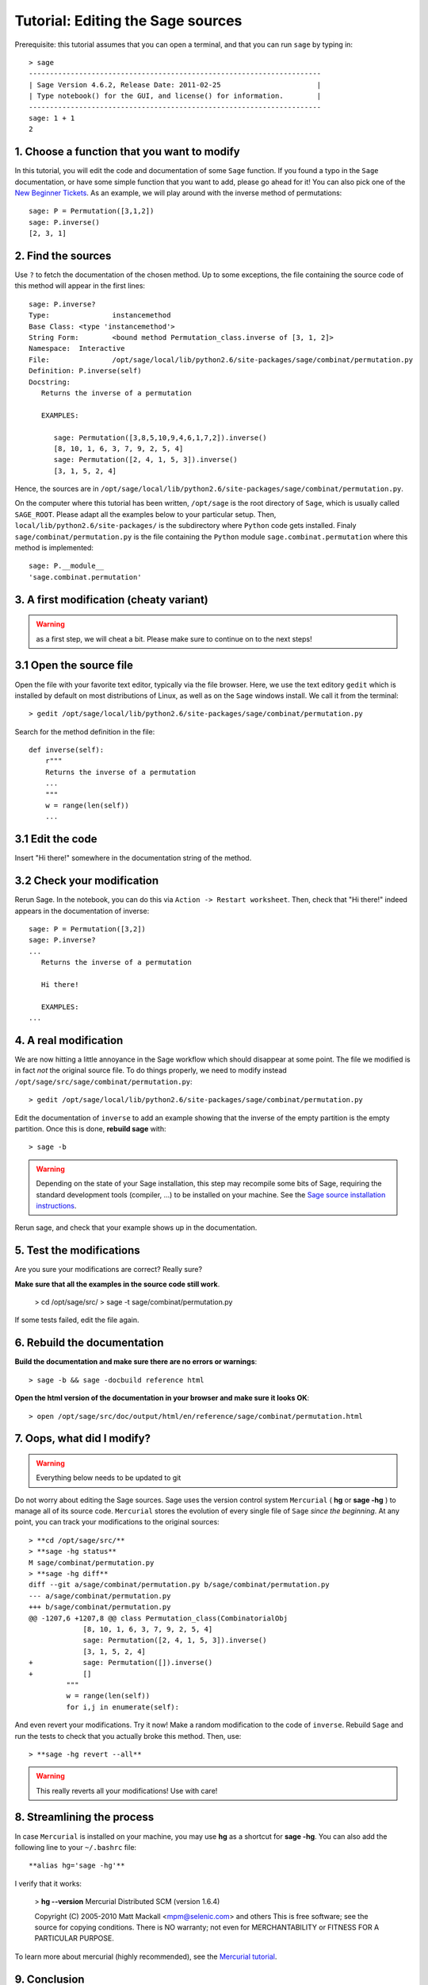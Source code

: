 .. _tutorial-editing-sage-sources:

==================================
Tutorial: Editing the Sage sources
==================================

.. linkall

Prerequisite: this tutorial assumes that you can open a terminal, and
that you can run ``sage`` by typing in:

.. skip

::

    > sage
    ----------------------------------------------------------------------
    | Sage Version 4.6.2, Release Date: 2011-02-25                       |
    | Type notebook() for the GUI, and license() for information.        |
    ----------------------------------------------------------------------
    sage: 1 + 1
    2

1. Choose a function that you want to modify
============================================

In this tutorial, you will edit the code and documentation of some
``Sage`` function. If you found a typo in the ``Sage`` documentation,
or have some simple function that you want to add, please go ahead for
it! You can also pick one of the `New Beginner Tickets
<http://trac.sagemath.org/sage_trac/query?status=new&keywords=~beginner>`_.
As an example, we will play around with the inverse method of
permutations::

    sage: P = Permutation([3,1,2])
    sage: P.inverse()
    [2, 3, 1]

2. Find the sources
===================

Use ``?`` to fetch the documentation of the chosen method. Up to some
exceptions, the file containing the source code of this method will
appear in the first lines:

.. skip

::

    sage: P.inverse?
    Type:		instancemethod
    Base Class:	<type 'instancemethod'>
    String Form:	<bound method Permutation_class.inverse of [3, 1, 2]>
    Namespace:	Interactive
    File:		/opt/sage/local/lib/python2.6/site-packages/sage/combinat/permutation.py
    Definition:	P.inverse(self)
    Docstring:
       Returns the inverse of a permutation

       EXAMPLES:

          sage: Permutation([3,8,5,10,9,4,6,1,7,2]).inverse()
          [8, 10, 1, 6, 3, 7, 9, 2, 5, 4]
          sage: Permutation([2, 4, 1, 5, 3]).inverse()
          [3, 1, 5, 2, 4]

Hence, the sources are in
``/opt/sage/local/lib/python2.6/site-packages/sage/combinat/permutation.py``.


On the computer where this tutorial has been written, ``/opt/sage`` is
the root directory of ``Sage``, which is usually called
``SAGE_ROOT``. Please adapt all the examples below to your particular
setup. Then, ``local/lib/python2.6/site-packages/`` is the
subdirectory where ``Python`` code gets installed. Finaly
``sage/combinat/permutation.py`` is the file containing the ``Python``
module ``sage.combinat.permutation`` where this method is
implemented::

    sage: P.__module__
    'sage.combinat.permutation'


3. A first modification (cheaty variant)
========================================

.. warning:: as a first step, we will cheat a bit. Please make sure to
   continue on to the next steps!

3.1 Open the source file
========================

Open the file with your favorite text editor, typically via the file
browser. Here, we use the text editory ``gedit`` which is installed by
default on most distributions of Linux, as well as on the ``Sage``
windows install. We call it from the terminal::

    > gedit /opt/sage/local/lib/python2.6/site-packages/sage/combinat/permutation.py

Search for the method definition in the file::

    def inverse(self):
        r"""
        Returns the inverse of a permutation
	...
	"""
        w = range(len(self))
	...


3.1 Edit the code
=================

Insert "Hi there!" somewhere in the documentation string of the method.

3.2 Check your modification
===========================

Rerun Sage. In the notebook, you can do this via ``Action -> Restart
worksheet``. Then, check that "Hi there!" indeed appears in the
documentation of inverse:

.. skip

::

    sage: P = Permutation([3,2])
    sage: P.inverse?
    ...
       Returns the inverse of a permutation

       Hi there!

       EXAMPLES:
    ...


4. A real modification
======================

We are now hitting a little annoyance in the Sage workflow which
should disappear at some point. The file we modified is in fact *not*
the original source file. To do things properly, we need to modify
instead ``/opt/sage/src/sage/combinat/permutation.py``::

    > gedit /opt/sage/local/lib/python2.6/site-packages/sage/combinat/permutation.py

Edit the documentation of ``inverse`` to add an example showing that
the inverse of the empty partition is the empty partition. Once this
is done, **rebuild sage** with::

    > sage -b

.. warning:: Depending on the state of your Sage installation, this
   step may recompile some bits of Sage, requiring the standard
   development tools (compiler, ...) to be installed on your machine.
   See the `Sage source installation instructions <http://www.sagemath.org/download-source.html>`_.


Rerun sage, and check that your example shows up in the documentation.

5. Test the modifications
=========================


Are you sure your modifications are correct? Really sure?

**Make sure that all the examples in the source code still work**.

    > cd /opt/sage/src/
    > sage -t sage/combinat/permutation.py

If some tests failed, edit the file again.

6. Rebuild the documentation
============================

**Build the documentation and make sure there are no errors or warnings**::

    > sage -b && sage -docbuild reference html

**Open the html version of the documentation in your browser and make sure it looks OK**::

    > open /opt/sage/src/doc/output/html/en/reference/sage/combinat/permutation.html


7. Oops, what did I modify?
===========================

.. WARNING:: Everything below needs to be updated to git

Do not worry about editing the Sage sources. Sage uses the version
control system ``Mercurial`` ( **hg** or **sage -hg** ) to manage all
of its source code. ``Mercurial`` stores the evolution of every single
file of ``Sage`` *since the beginning*. At any point, you can track
your modifications to the original sources::

    > **cd /opt/sage/src/**
    > **sage -hg status**
    M sage/combinat/permutation.py
    > **sage -hg diff**
    diff --git a/sage/combinat/permutation.py b/sage/combinat/permutation.py
    --- a/sage/combinat/permutation.py
    +++ b/sage/combinat/permutation.py
    @@ -1207,6 +1207,8 @@ class Permutation_class(CombinatorialObj
		 [8, 10, 1, 6, 3, 7, 9, 2, 5, 4]
		 sage: Permutation([2, 4, 1, 5, 3]).inverse()
		 [3, 1, 5, 2, 4]
    +            sage: Permutation([]).inverse()
    +            []
	     """
	     w = range(len(self))
	     for i,j in enumerate(self):

And even revert your modifications. Try it now! Make a random
modification to the code of ``inverse``. Rebuild ``Sage`` and run the
tests to check that you actually broke this method. Then, use::

    > **sage -hg revert --all**

.. warning:: This really reverts all your modifications! Use with care!

8. Streamlining the process
===========================

In case ``Mercurial`` is installed on your machine, you may use **hg**
as a shortcut for **sage -hg**. You can also add the following line to
your ``~/.bashrc`` file::

        **alias hg='sage -hg'**

I verify that it works:

        > **hg --version**
        Mercurial Distributed SCM (version 1.6.4)

        Copyright (C) 2005-2010 Matt Mackall <mpm@selenic.com> and others
        This is free software; see the source for copying conditions. There is NO
        warranty; not even for MERCHANTABILITY or FITNESS FOR A PARTICULAR PURPOSE.


To learn more about mercurial (highly recommended), see the `Mercurial
tutorial <http://mercurial.selenic.com/wiki/Tutorial>`_.


9. Conclusion
=============

Congratulations, you can now adapt ``Sage`` to your taste! Go ahead,
explore the ``Sage`` sources. Play around with them. Modify them. They
are all yours.

We will see in a later tutorial how you can then share your
modifications with others or contribute them back to ``Sage``.
